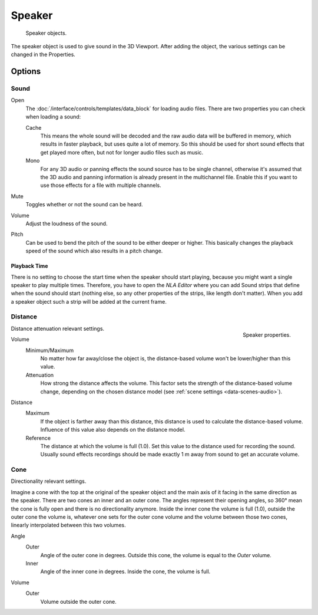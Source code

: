 .. _bpy.types.Speaker:
.. _bpy.ops.object.speaker:

*******
Speaker
*******

.. figure:: /images/render_output_audio_speaker_objects.png

   Speaker objects.

The speaker object is used to give sound in the 3D Viewport.
After adding the object, the various settings can be changed in the Properties.


Options
=======

Sound
-----

Open
   The :doc:`/interface/controls/templates/data_block` for loading audio files.
   There are two properties you can check when loading a sound:

   Cache
      This means the whole sound will be decoded and the raw audio data will be buffered in memory,
      which results in faster playback, but uses quite a lot of memory. So this should be used
      for short sound effects that get played more often, but not for longer audio files such as music.
   Mono
      For any 3D audio or panning effects the sound source has to be single channel,
      otherwise it's assumed that the 3D audio and panning information is already present in the multichannel file.
      Enable this if you want to use those effects for a file with multiple channels.
Mute
   Toggles whether or not the sound can be heard.
Volume
   Adjust the loudness of the sound.
Pitch
   Can be used to bend the pitch of the sound to be either deeper or higher.
   This basically changes the playback speed of the sound which also results in a pitch change.


Playback Time
^^^^^^^^^^^^^

There is no setting to choose the start time when the speaker should start playing,
because you might want a single speaker to play multiple times.
Therefore, you have to open the *NLA Editor* where you can add Sound strips
that define when the sound should start (nothing else,
so any other properties of the strips, like length don't matter).
When you add a speaker object such a strip will be added at the current frame.


Distance
--------

.. figure:: /images/render_output_audio_speaker_properties.png
   :align: right

   Speaker properties.

Distance attenuation relevant settings.

Volume
   Minimum/Maximum
      No matter how far away/close the object is, the distance-based volume won't be lower/higher than this value.
   Attenuation
      How strong the distance affects the volume.
      This factor sets the strength of the distance-based volume change,
      depending on the chosen distance model (see :ref:`scene settings <data-scenes-audio>`).

Distance
   Maximum
      If the object is farther away than this distance, this distance is used to calculate the distance-based volume.
      Influence of this value also depends on the distance model.
   Reference
      The distance at which the volume is full (1.0). Set this value to the distance used for recording the sound.
      Usually sound effects recordings should be made exactly 1 m away from sound to get an accurate volume.


Cone
----

Directionality relevant settings.

Imagine a cone with the top at the original of the speaker object
and the main axis of it facing in the same direction as the speaker.
There are two cones an inner and an outer cone. The angles represent their opening angles,
so 360° mean the cone is fully open and there is no directionality anymore.
Inside the inner cone the volume is full (1.0),
outside the outer cone the volume is, whatever one sets for the outer cone volume
and the volume between those two cones, linearly interpolated between this two volumes.

Angle
   Outer
      Angle of the outer cone in degrees. Outside this cone, the volume is equal to the *Outer* volume.
   Inner
      Angle of the inner cone in degrees. Inside the cone, the volume is full.
Volume
   Outer
      Volume outside the outer cone.

